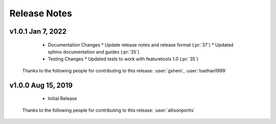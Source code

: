 .. _release_notes:

Release Notes
-------------

.. Future Release
  ==============
    * Enhancements
    * Fixes
    * Changes
    * Documentation Changes
    * Testing Changes

.. Thanks to the following people for contributing to this release:

v1.0.1 Jan 7, 2022
==================
    * Documentation Changes
      * Update release notes and release format (:pr:`37`)
      * Updated sphinx documentation and guides (:pr:`35`)
    * Testing Changes
      * Updated tests to work with featuretools 1.0 (:pr:`35`)

  Thanks to the following people for contributing to this release:
  :user:`gsheni`, :user:`tuethan1999`


v1.0.0 Aug 15, 2019
===================
    * Initial Release

  Thanks to the following people for contributing to this release:
  :user:`allisonportis`

.. command
.. git log --pretty=oneline --abbrev-commit
